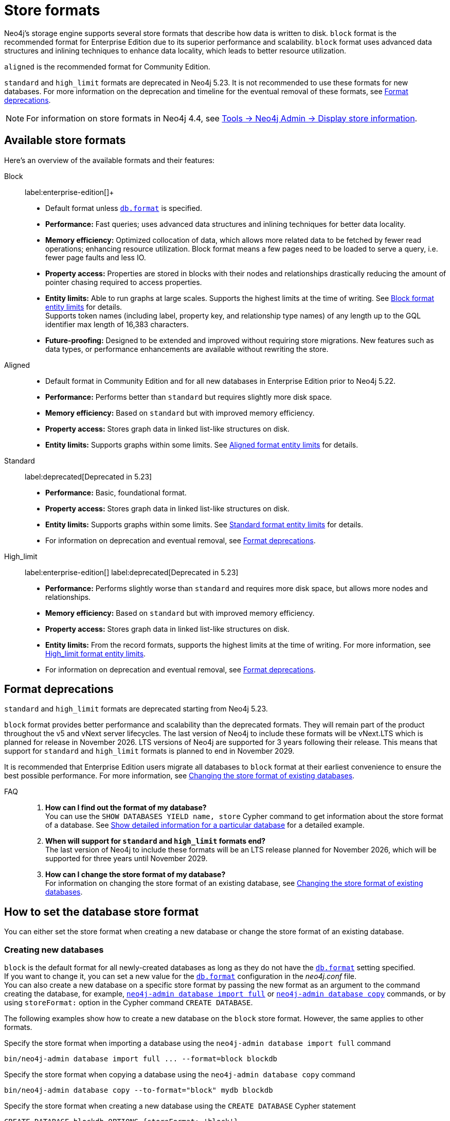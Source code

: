 :description: This page describes store formats in Neo4j.
[[store-formats]]
= Store formats

Neo4j's storage engine supports several store formats that describe how data is written to disk.
`block` format is the recommended format for Enterprise Edition due to its superior performance and scalability.
`block` format uses advanced data structures and inlining techniques to enhance data locality, which leads to better resource utilization.

`aligned` is the recommended format for Community Edition.

`standard` and `high_limit` formats are deprecated in Neo4j 5.23.
It is not recommended to use these formats for new databases.
For more information on the deprecation and timeline for the eventual removal of these formats, see <<format-deprecations, Format deprecations>>.

[NOTE]
====
For information on store formats in Neo4j 4.4, see link:https://neo4j.com/docs/operations-manual/4.4/tools/neo4j-admin/neo4j-admin-store-info/[Tools -> Neo4j Admin -> Display store information].
====

[[store-format-overview]]
== Available store formats

Here’s an overview of the available formats and their features:

Block:: label:enterprise-edition[]+
* Default format unless xref:configuration/configuration-settings.adoc##config_db.format[`db.format`] is specified.
* *Performance:* Fast queries; uses advanced data structures and inlining techniques for better data locality.
* *Memory efficiency:* Optimized collocation of data, which allows more related data to be fetched by fewer read operations; enhancing resource utilization.
Block format means a few pages need to be loaded to serve a query, i.e. fewer page faults and less IO.
* *Property access:* Properties are stored in blocks with their nodes and relationships drastically reducing the amount of pointer chasing required to access properties.
* *Entity limits:* Able to run graphs at large scales.
Supports the highest limits at the time of writing.
See <<block-format-limits, Block format entity limits>> for details. +
Supports token names (including label, property key, and relationship type names) of any length up to the GQL identifier max length of 16,383 characters.
* *Future-proofing:* Designed to be extended and improved without requiring store migrations. New features such as data types, or performance enhancements are available without rewriting the store.

Aligned::
* Default format in Community Edition and for all new databases in Enterprise Edition prior to Neo4j 5.22.
* *Performance:* Performs better than `standard` but requires slightly more disk space.
* *Memory efficiency:* Based on `standard` but with improved memory efficiency.
* *Property access:* Stores graph data in linked list-like structures on disk.
* *Entity limits:* Supports graphs within some limits.
See <<aligned-limits, Aligned format entity limits>> for details.

Standard:: label:deprecated[Deprecated in 5.23]
* *Performance:* Basic, foundational format.
* *Property access:* Stores graph data in linked list-like structures on disk.
* *Entity limits:* Supports graphs within some limits.
See <<standard-limits, Standard format entity limits>> for details.
* For information on deprecation and eventual removal, see <<format-deprecations, Format deprecations>>.

High_limit:: label:enterprise-edition[] label:deprecated[Deprecated in 5.23]
* *Performance:* Performs slightly worse than `standard` and requires more disk space, but allows more nodes and relationships.
* *Memory efficiency:* Based on `standard` but with improved memory efficiency.
* *Property access:* Stores graph data in linked list-like structures on disk.
* *Entity limits:* From the record formats, supports the highest limits at the time of writing.
For more information, see <<high-format-limits, High_limit format entity limits>>.
* For information on deprecation and eventual removal, see <<format-deprecations, Format deprecations>>.

[[format-deprecations]]
== Format deprecations

`standard` and `high_limit` formats are deprecated starting from Neo4j 5.23.

`block` format provides better performance and scalability than the deprecated formats.
They will remain part of the product throughout the v5 and vNext server lifecycles.
The last version of Neo4j to include these formats will be vNext.LTS which is planned for release in November 2026.
LTS versions of Neo4j are supported for 3 years following their release.
This means that support for `standard` and `high_limit` formats is planned to end in November 2029.

It is recommended that Enterprise Edition users migrate all databases to `block` format at their earliest convenience to ensure the best possible performance.
For more information, see <<change-store-format, Changing the store format of existing databases>>.

FAQ::
. *How can I find out the format of my database?* +
You can use the `SHOW DATABASES YIELD name, store` Cypher command to get information about the store format of a database.
See xref:database-administration/standard-databases/listing-databases.adoc#_show_detailed_information_for_a_particular_database[Show detailed information for a particular database] for a detailed example.
+
. *When will support for `standard` and `high_limit` formats end?* +
The last version of Neo4j to include these formats will be an LTS release planned for November 2026, which will be supported for three years until November 2029.
+
. *How can I change the store format of my database?* +
For information on changing the store format of an existing database, see <<change-store-format, Changing the store format of existing databases>>.


[role="enterprise-edition"]
[[how-to-set-store-format]]
== How to set the database store format

You can either set the store format when creating a new database or change the store format of an existing database.

[[create-new-databases]]
=== Creating new databases

`block` is the default format for all newly-created databases as long as they do not have the xref:configuration/configuration-settings.adoc#config_db.format[`db.format`] setting specified. +
If you want to change it, you can set a new value for the xref:configuration/configuration-settings.adoc#config_db.format[`db.format`] configuration in the _neo4j.conf_ file. +
You can also create a new database on a specific store format by passing the new format as an argument to the command creating the database, for example, xref:import.adoc#import-tool-full[`neo4j-admin database import full`] or xref:backup-restore/copy-database.adoc[`neo4j-admin database copy`] commands, or by using `storeFormat:` option in the Cypher command `CREATE DATABASE`.

The following examples show how to create a new database on the `block` store format.
However, the same applies to other formats.

.Specify the store format when importing a database using the `neo4j-admin database import full` command
[source,shell]
----
bin/neo4j-admin database import full ... --format=block blockdb
----

.Specify the store format when copying a database using the `neo4j-admin database copy` command
[source,shell]
----
bin/neo4j-admin database copy --to-format="block" mydb blockdb
----

.Specify the store format when creating a new database using the `CREATE DATABASE` Cypher statement
[source,cypher]
----
CREATE DATABASE blockdb OPTIONS {storeFormat: 'block'}
----

[[change-store-format]]
=== Changing the store format of existing databases

The `block` format is the default format for Enterprise Edition due to its superior performance and scalability.
Therefore, migrating all databases to `block` format is recommended to ensure optimal performance. +
The `block` format supports token names (including node labels, property keys, and relationship type names) of any length up to the GQL identifier max length of 16,383 characters.
Thus, token names must adhere to this length limit when migrating from `aligned` to `block` format.

`standard` and `high_limit` formats are deprecated in 5.23 and will be removed in a future release.
For more information, see <<format-deprecations, Format deprecations>>.

[NOTE]
====
Be aware that changing the store format changes the internal IDs assigned to nodes and relationships.
This is because the ID represents the element’s physical location in the store file.
====

Changing the store format is an IO-intensive offline operation, which re-writes all data in the new format.
Therefore, it requires that:

* There is enough disk space for both old and new copies of the database.
During the migration to `block` format, the database is inherently compacted.
Therefore, the disk space required for the migration is approximately the same as the size of the database.
You can use the xref:monitoring/metrics/reference.adoc#db-store-size-metrics[database store size metrics] to determine your available disk space and potentially reusable space.
* The graph fits within the new <<store-formats-entity-limits, format's entity limits>>.

[NOTE]
====
For large databases changing the store format can be a time-consuming operation and will also require any indexes to be re-populated.
The time required depends on the size of the database, number of indices, speed of the storage devices, and the amount of available memory.
For example, a 100GB database might take 10 minutes in optimal conditions, or over an hour in the worst case.
Therefore, it is recommended to perform a dry run on a backup to estimate the required time for the migration.
====

[[change-store-format-standalone]]
==== In a standalone server

Changing the store format of an existing database in a standalone server requires the database to be offline.
The following steps assume that you want to migrate the database called `mydb` to `block` format but the same steps apply to other formats.

. Stop the database using the Cypher command `STOP DATABASE mydb`.
. Change the store format of the stopped database using *one* of the following options:

* Migrate an existing database using xref:database-administration/standard-databases/migrate-database.adoc[`neo4j-admin database migrate`] command.
+
[IMPORTANT]
====
You do not need to run `neo4j-admin database copy` with the `--compact-node-store` option prior to running `neo4j-admin database migrate`.
The database is inherently compacted during the migration process.
====
+
For example:
+
[source,shell]
----
bin/neo4j-admin database migrate --to-format="block" mydb
----

* Pass the new store format as an argument when using the xref:backup-restore/copy-database.adoc[`neo4j-admin database copy`] command to create a copy of an existing database.
You can also set the `--copy-schema` option to automatically copy the schema definitions.
For example:
+
[source,shell]
----
bin/neo4j-admin database copy --to-format="block" mydb blockdb --copy-schema
----
. After the successful completion, start the database using the Cypher command `START DATABASE mydb`.
Indexes are populated the first time the database is started, which might take some time if there are property uniqueness constraints.

[[change-store-format-cluster]]
==== In a cluster

Changing the store format of an existing database in a cluster requires that you restore a backup of the database that you want to migrate on one of the servers, and then, use that server as a xref:clustering/databases.adoc#cluster-designated-seeder[designated seeder] for the other cluster members to copy that database from.

The following steps assume that you want to migrate the database called `mydb` to `block` format but the same steps apply to other formats.
The database is hosted on three servers in primary mode.

**On one of the servers, `server01`**

. In Cypher Shell, put the database that you want to migrate in read-only mode using the Cypher command xref:database-administration/standard-databases/alter-databases.adoc#manage-databases-alter[`ALTER DATABASE databasename​ SET ACCESS READ ONLY`].
For example:
+
[source,cypher]
----
@system> ALTER DATABASE mydb SET ACCESS READ ONLY;
----
. In your command-line tool, back up that database using the xref:backup-restore/online-backup.adoc[`neo4j-admin database backup`] command.
For example:
+
[source,shell]
----
bin/neo4j-admin database backup mydb --to-path=/path/to/your-backup-folder --include-metadata=all
----
. Back in Cypher Shell, drop the database to delete it and all users and roles associated with it:
+
[source,cypher]
----
@system> DROP DATABASE mydb;
----
. In the command-line tool, restore the backup that you created using the xref:backup-restore/restore-backup.adoc[`neo4j-admin database restore`] command:
+
[source,shell]
----
bin/neo4j-admin database restore --from-path=/path/to/your-backup-folder/mydb-2024-03-05T11-26-38.backup mydb
----
. Migrate the restored database to `block` format:
+
[IMPORTANT]
====
You do not need to run `neo4j-admin database copy` with the `--compact-node-store` option prior to running `neo4j-admin database migrate`.
The database is inherently compacted during the migration process.
====
+
[source,shell]
----
bin/neo4j-admin database migrate --to-format="block" mydb
----
. In Cypher Shell, run `SHOW SERVERS` to find the server ID of `server01`.
Cross-reference the address to find the server ID.
Use any database to connect.
+
[source,shell]
----
SHOW SERVERS YIELD serverId, name, address, state, health, hosting
----

**On one of the servers:**

. Use the `system` database and create the migrated database `mydb` using the server ID of `server01`.
The topology of `mydb` is stored in the `system` database and when you create it, it is allocated according to the default topology (which can be shown with `CALL dbms.showTopologyGraphConfig`).
For more information, see xref:clustering/databases.adoc#cluster-designated-seeder[Designated seeder].
+
[source,cypher]
----
CREATE DATABASE mydb OPTIONS {existingData: 'use', existingDataSeedInstance: '<server01 id>'}
----
. Verify that the database is created and available using the Cypher command `SHOW DATABASE mydb`.
. After the successful completion, restore the roles and permissions.
For more information, see xref:backup-restore/restore-backup.adoc#_restore_users_and_roles_metadata[Restore users and roles metadata].

[[verify-store-format]]
=== Verify the store format

You can verify the store format of a database using the following Cypher:

[source,cypher]
----
SHOW DATABASES YIELD name, store
----

.Result
[role="queryresult"]
----
+----------------------------------+
| name      | store                |
+----------------------------------+
| "blockdb" | "block-block-1.1"    |
| "neo4j"   | "record-aligned-1.1" |
| "system"  | "record-aligned-1.1" |
+----------------------------------+
----

Additionally, you can use the `neo4j-admin database info` command to get detailed information about the store format of a database.
For details, see xref:database-internals/neo4j-admin-store-info.adoc[Display store information].

[[store-formats-entity-limits]]
== Store formats and entity limits

The following tables show the format and Neo4j version compatibility and the limits of the different store formats:

[role=enterprise-edition]
[[block-format]]
=== Block format

.Block format and Neo4j version compatibility
[options="header"]
|===
| Name | Store format version | Introduced in | GA from | Default in

| `BLOCK_V1`
| `block-block-1.1`
| `5.14.0`
| `5.16.0`
| `5.22.0`

|===


[[block-format-limits]]
.Block format entity limits
[options="header"]
|===
| Name | Limit

| Nodes
| `2^48` (281 474 976 710 656)

| Relationships
| `∞` (no defined upper bound)

| Properties
| `∞` (no defined upper bound)

| Labels
| `2^31` (2 147 483 648)

| Relationship types
| `2^30` (1 073 741 824)

| Property keys
| `2^31` (2 147 483 648)

|===

[[aligned-format]]
=== Aligned format

.Aligned format and Neo4j version compatibility
[options="header"]
|===
| Name | Store format version | Introduced in | Default in | Unsupported from

| `ALIGNED_V5_0`
| `record-aligned-1.1`
| `5.0.0`
| CE, EE < Neo4j 5.22
|

| `ALIGNED_V4_3`
| `AF4.3.0`
| `4.3.0`
| `5.0.0`
|

| `ALIGNED_V4_1`
| `AF4.1.a`
| `4.1.0`
| `5.0.0`
|
|===


[[aligned-limits]]
.Aligned format entity limits
[options="header"]
|===
| Name | Limit

| Property keys
| `2^24` (16 777 216)

| Nodes
| `2^35` (34 359 738 368)

| Relationships
| `2^35` (34 359 738 368)

| Properties
| `2^36` (68 719 476 736)

| Labels
| `2^31` (2 147 483 648)

| Relationship types
| `2^16` (65 536)

| Relationship groups
| `2^35` (34 359 738 368)
|===


[role="label--deprecated-5.23"]
[[standard-format]]
=== Standard format

For information on deprecation and eventual removal, see <<format-deprecations, Format deprecations>>.

.Standard format and Neo4j version compatibility
[options="header"]
|===
| Name | Store format version | Introduced in | Unsupported from

| `STANDARD_V5_0`
| `record-standard-1.1`
| `5.0.0`
|

| `STANDARD_V4_3`
| `SF4.3.0`
| `4.3.0`
| `5.0.0`

| `STANDARD_V4_0`
| `SF4.0.0`
| `4.0.0`
| `5.0.0`

| `STANDARD_V3_4`
| `v0.A.9`
| `3.4.0`
| `5.0.0`
|===


[[standard-limits]]
.Standard format entity limits
[options="header"]
|===
| Name | Limit

| Property keys
| `2^24` (16 777 216)

| Nodes
| `2^35` (34 359 738 368)

| Relationships
| `2^35` (34 359 738 368)

| Properties
| `2^36` (68 719 476 736)

| Labels
| `2^31` (2 147 483 648)

| Relationship types
| `2^16` (65 536)

| Relationship groups
| `2^35` (34 359 738 368)
|===

[role=enterprise-edition label--deprecated-5.23]
[[high-limit-format]]
=== High_limit format

For information on deprecation and eventual removal, see <<format-deprecations, Format deprecations>>.

.High_limit format and Neo4j version compatibility
[options="header"]
|===
| Name | Store format version | Introduced in | Unsupported from

| `HIGH_LIMIT_V5_0`
| `record-high_limit-1.1`
| `5.0.0`
|

| `HIGH_LIMIT_V4_3_0`
| `HL4.3.0`
| `4.3.0`
| `5.0.0`

| `HIGH_LIMIT_V4_0_0`
| `HL4.0.0`
| `4.0.0`
| `5.0.0`

| `HIGH_LIMIT_V3_4_0`
| `vE.H.4`
| `3.4.0`
| `5.0.0`

| `HIGH_LIMIT_V3_2_0`
| `vE.H.3`
| `3.2.0`
| `5.0.0`

| `HIGH_LIMIT_V3_1_0`
| `vE.H.2`
| `3.1.0`
| `5.0.0`

| `HIGH_LIMIT_V3_0_6`
| `vE.H.0b`
| `3.0.6`
| `5.0.0`

| `HIGH_LIMIT_V3_0_0`
| `vE.H.0`
| `3.0.0`
| `5.0.0`
|===


[[high-format-limits]]
.High_limit format entity limits
[options="header"]
|===
| Name | Limit

| Property keys
| `2^24` (16 777 216)

| Nodes
| `2^50` (1 Quadrillion)

| Relationships
| `2^50` (1 Quadrillion)

| Properties
| `2^50` (1 Quadrillion)

| Labels
| `2^31` (2 147 483 648)

| Relationship types
| `2^24` (16 777 216)

| Relationship groups
| `2^50` (1 Quadrillion)
|===
